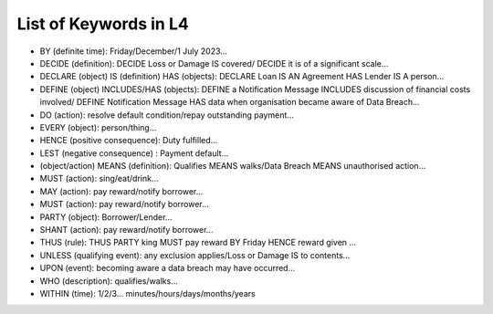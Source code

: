 ######################
List of Keywords in L4
######################

- BY (definite time): Friday/December/1 July 2023...

- DECIDE (definition): DECIDE Loss or Damage IS covered/ DECIDE it is of a significant scale...

- DECLARE (object) IS (definition) HAS (objects): DECLARE Loan IS AN Agreement HAS Lender IS A person...

- DEFINE (object) INCLUDES/HAS (objects): DEFINE a Notification Message INCLUDES discussion of financial costs involved/ DEFINE Notification Message HAS data when organisation became aware of Data Breach...

- DO (action): resolve default condition/repay outstanding payment...

- EVERY (object): person/thing...

- HENCE (positive consequence): Duty fulfilled...

- LEST (negative consequence) : Payment default...

- (object/action) MEANS (definition):  Qualifies MEANS walks/Data Breach MEANS unauthorised action...

- MUST (action): sing/eat/drink...

- MAY (action): pay reward/notify borrower...

- MUST (action): pay reward/notify borrower...

- PARTY (object): Borrower/Lender...

- SHANT (action): pay reward/notify borrower...

- THUS (rule): THUS PARTY king MUST pay reward BY Friday HENCE reward given ...

- UNLESS (qualifying event): any exclusion applies/Loss or Damage IS to contents...

- UPON (event): becoming aware a data breach may have occurred...

- WHO (description): qualifies/walks...

- WITHIN (time): 1/2/3... minutes/hours/days/months/years